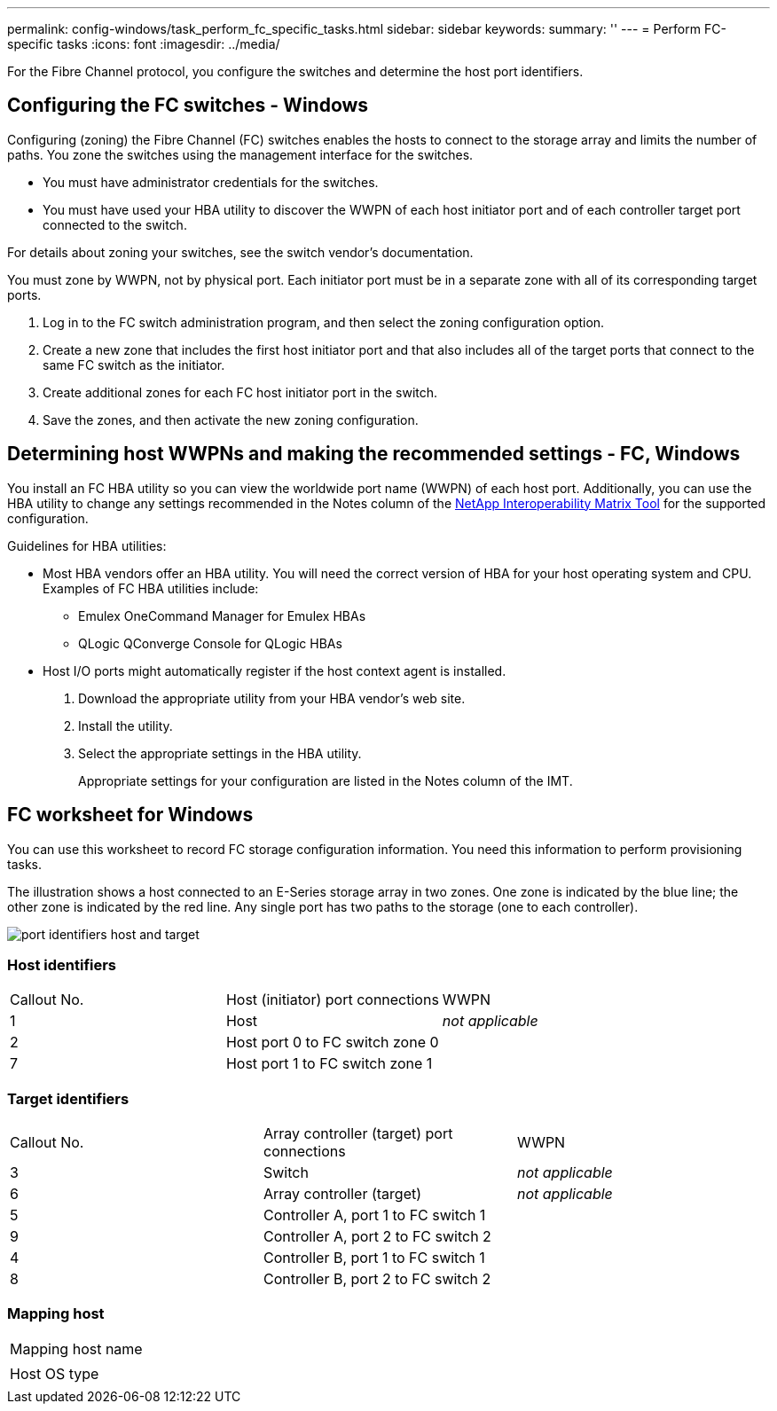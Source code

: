 ---
permalink: config-windows/task_perform_fc_specific_tasks.html
sidebar: sidebar
keywords: 
summary: ''
---
= Perform FC-specific tasks
:icons: font
:imagesdir: ../media/

[.lead]
For the Fibre Channel protocol, you configure the switches and determine the host port identifiers.

== Configuring the FC switches - Windows

[.lead]
Configuring (zoning) the Fibre Channel (FC) switches enables the hosts to connect to the storage array and limits the number of paths. You zone the switches using the management interface for the switches.

* You must have administrator credentials for the switches.
* You must have used your HBA utility to discover the WWPN of each host initiator port and of each controller target port connected to the switch.

For details about zoning your switches, see the switch vendor's documentation.

You must zone by WWPN, not by physical port. Each initiator port must be in a separate zone with all of its corresponding target ports.

. Log in to the FC switch administration program, and then select the zoning configuration option.
. Create a new zone that includes the first host initiator port and that also includes all of the target ports that connect to the same FC switch as the initiator.
. Create additional zones for each FC host initiator port in the switch.
. Save the zones, and then activate the new zoning configuration.

== Determining host WWPNs and making the recommended settings - FC, Windows

[.lead]
You install an FC HBA utility so you can view the worldwide port name (WWPN) of each host port. Additionally, you can use the HBA utility to change any settings recommended in the Notes column of the http://mysupport.netapp.com/matrix[NetApp Interoperability Matrix Tool] for the supported configuration.

Guidelines for HBA utilities:

* Most HBA vendors offer an HBA utility. You will need the correct version of HBA for your host operating system and CPU. Examples of FC HBA utilities include:
 ** Emulex OneCommand Manager for Emulex HBAs
 ** QLogic QConverge Console for QLogic HBAs
* Host I/O ports might automatically register if the host context agent is installed.

. Download the appropriate utility from your HBA vendor's web site.
. Install the utility.
. Select the appropriate settings in the HBA utility.
+
Appropriate settings for your configuration are listed in the Notes column of the IMT.

== FC worksheet for Windows

[.lead]
You can use this worksheet to record FC storage configuration information. You need this information to perform provisioning tasks.

The illustration shows a host connected to an E-Series storage array in two zones. One zone is indicated by the blue line; the other zone is indicated by the red line. Any single port has two paths to the storage (one to each controller).

image::../media/port_identifiers_host_and_target.gif[]

=== Host identifiers

|===
| Callout No.| Host (initiator) port connections| WWPN
a|
1
a|
Host
a|
_not applicable_
a|
2
a|
Host port 0 to FC switch zone 0
a|
 
a|
7
a|
Host port 1 to FC switch zone 1
a|
 
|===

=== Target identifiers

|===
| Callout No.| Array controller (target) port connections| WWPN
a|
3
a|
Switch
a|
_not applicable_
a|
6
a|
Array controller (target)
a|
_not applicable_
a|
5
a|
Controller A, port 1 to FC switch 1
a|
 
a|
9
a|
Controller A, port 2 to FC switch 2
a|
 
a|
4
a|
Controller B, port 1 to FC switch 1
a|
 
a|
8
a|
Controller B, port 2 to FC switch 2
a|
 
|===

=== Mapping host

|===
a|
Mapping host name
a|
 
a|
Host OS type
a|
 
|===
